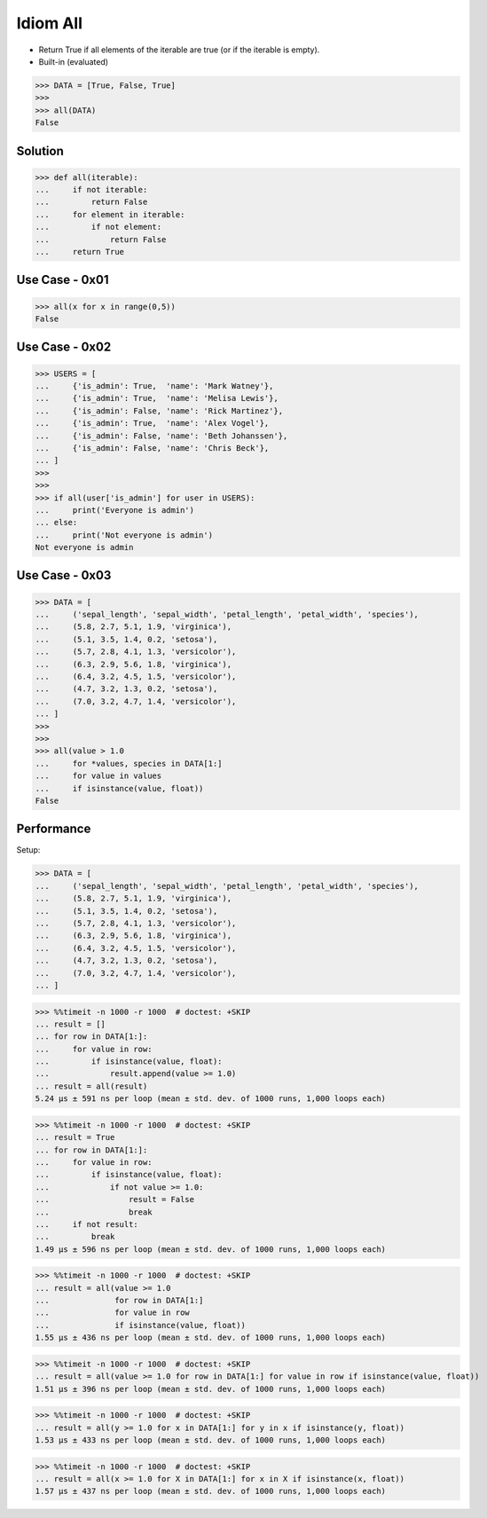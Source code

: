Idiom All
=========
* Return True if all elements of the iterable are true (or if the iterable is empty).
* Built-in (evaluated)

>>> DATA = [True, False, True]
>>>
>>> all(DATA)
False


Solution
--------
>>> def all(iterable):
...     if not iterable:
...         return False
...     for element in iterable:
...         if not element:
...             return False
...     return True


Use Case - 0x01
---------------
>>> all(x for x in range(0,5))
False


Use Case - 0x02
---------------
>>> USERS = [
...     {'is_admin': True,  'name': 'Mark Watney'},
...     {'is_admin': True,  'name': 'Melisa Lewis'},
...     {'is_admin': False, 'name': 'Rick Martinez'},
...     {'is_admin': True,  'name': 'Alex Vogel'},
...     {'is_admin': False, 'name': 'Beth Johanssen'},
...     {'is_admin': False, 'name': 'Chris Beck'},
... ]
>>>
>>>
>>> if all(user['is_admin'] for user in USERS):
...     print('Everyone is admin')
... else:
...     print('Not everyone is admin')
Not everyone is admin


Use Case - 0x03
---------------
>>> DATA = [
...     ('sepal_length', 'sepal_width', 'petal_length', 'petal_width', 'species'),
...     (5.8, 2.7, 5.1, 1.9, 'virginica'),
...     (5.1, 3.5, 1.4, 0.2, 'setosa'),
...     (5.7, 2.8, 4.1, 1.3, 'versicolor'),
...     (6.3, 2.9, 5.6, 1.8, 'virginica'),
...     (6.4, 3.2, 4.5, 1.5, 'versicolor'),
...     (4.7, 3.2, 1.3, 0.2, 'setosa'),
...     (7.0, 3.2, 4.7, 1.4, 'versicolor'),
... ]
>>>
>>>
>>> all(value > 1.0
...     for *values, species in DATA[1:]
...     for value in values
...     if isinstance(value, float))
False


Performance
-----------
.. todo:: cleanup

Setup:

>>> DATA = [
...     ('sepal_length', 'sepal_width', 'petal_length', 'petal_width', 'species'),
...     (5.8, 2.7, 5.1, 1.9, 'virginica'),
...     (5.1, 3.5, 1.4, 0.2, 'setosa'),
...     (5.7, 2.8, 4.1, 1.3, 'versicolor'),
...     (6.3, 2.9, 5.6, 1.8, 'virginica'),
...     (6.4, 3.2, 4.5, 1.5, 'versicolor'),
...     (4.7, 3.2, 1.3, 0.2, 'setosa'),
...     (7.0, 3.2, 4.7, 1.4, 'versicolor'),
... ]

>>> %%timeit -n 1000 -r 1000  # doctest: +SKIP
... result = []
... for row in DATA[1:]:
...     for value in row:
...         if isinstance(value, float):
...             result.append(value >= 1.0)
... result = all(result)
5.24 µs ± 591 ns per loop (mean ± std. dev. of 1000 runs, 1,000 loops each)

>>> %%timeit -n 1000 -r 1000  # doctest: +SKIP
... result = True
... for row in DATA[1:]:
...     for value in row:
...         if isinstance(value, float):
...             if not value >= 1.0:
...                 result = False
...                 break
...     if not result:
...         break
1.49 µs ± 596 ns per loop (mean ± std. dev. of 1000 runs, 1,000 loops each)

>>> %%timeit -n 1000 -r 1000  # doctest: +SKIP
... result = all(value >= 1.0
...              for row in DATA[1:]
...              for value in row
...              if isinstance(value, float))
1.55 µs ± 436 ns per loop (mean ± std. dev. of 1000 runs, 1,000 loops each)

>>> %%timeit -n 1000 -r 1000  # doctest: +SKIP
... result = all(value >= 1.0 for row in DATA[1:] for value in row if isinstance(value, float))
1.51 µs ± 396 ns per loop (mean ± std. dev. of 1000 runs, 1,000 loops each)

>>> %%timeit -n 1000 -r 1000  # doctest: +SKIP
... result = all(y >= 1.0 for x in DATA[1:] for y in x if isinstance(y, float))
1.53 µs ± 433 ns per loop (mean ± std. dev. of 1000 runs, 1,000 loops each)

>>> %%timeit -n 1000 -r 1000  # doctest: +SKIP
... result = all(x >= 1.0 for X in DATA[1:] for x in X if isinstance(x, float))
1.57 µs ± 437 ns per loop (mean ± std. dev. of 1000 runs, 1,000 loops each)
